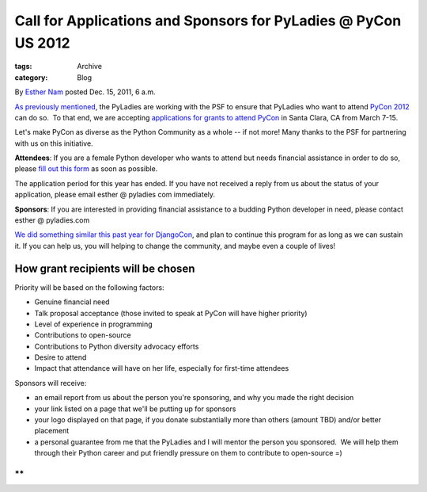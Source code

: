 Call for Applications and Sponsors for PyLadies @ PyCon US 2012
---------------------------------------------------------------

:tags: Archive
:category: Blog

By `Esther Nam </blog/author/esther/>`_ posted Dec. 15, 2011, 6 a.m.

`As previously mentioned </blog/pyladies-at-pycon-2012/>`_, the PyLadies
are working with the PSF to ensure that PyLadies who want to attend
`PyCon 2012 <http://us.pycon.org/2012>`_ can do so.  To that end, we are
accepting `applications for grants to attend
PyCon <https://docs.google.com/spreadsheet/viewform?formkey=dEtUbUZxZWN6V3FGdkVydEtvU2ZwMUE6MQ>`_
in Santa Clara, CA from March 7-15.

Let's make PyCon as diverse as the Python Community as a whole -- if not
more! Many thanks to the PSF for partnering with us on this initiative.

**Attendees**: If you are a female Python developer who wants to attend
but needs financial assistance in order to do so, please `fill out this
form <https://docs.google.com/spreadsheet/viewform?formkey=dEtUbUZxZWN6V3FGdkVydEtvU2ZwMUE6MQ>`_
as soon as possible.

The application period for this year has ended. If you have not received
a reply from us about the status of your application, please email
esther @ pyladies com immediately.

**Sponsors**: If you are interested in providing financial assistance to
a budding Python developer in need, please contact esther @ pyladies.com

`We did something similar this past year for
DjangoCon </blog/djangocon-sponsorship-program-results/>`_, and plan to
continue this program for as long as we can sustain it. If you can help
us, you will helping to change the community, and maybe even a couple of
lives!

How grant recipients will be chosen
^^^^^^^^^^^^^^^^^^^^^^^^^^^^^^^^^^^

Priority will be based on the following factors:

-  Genuine financial need
-  Talk proposal acceptance (those invited to speak at PyCon will have
   higher priority)
-  Level of experience in programming
-  Contributions to open-source
-  Contributions to Python diversity advocacy efforts
-  Desire to attend
-  Impact that attendance will have on her life, especially for
   first-time attendees 

Sponsors will receive:

-  an email report from us about the person you're sponsoring, and why
   you made the right decision
-  your link listed on a page that we'll be putting up for sponsors
-  your logo displayed on that page, if you donate substantially more
   than others (amount TBD) and/or better placement
-  a personal guarantee from me that the PyLadies and I will mentor the
   person you sponsored.  We will help them through their Python career
   and put friendly pressure on them to contribute to open-source =)

**
**
